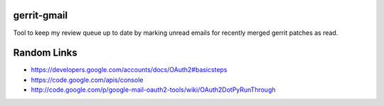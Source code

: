 gerrit-gmail
============

Tool to keep my review queue up to date by marking unread emails for recently merged gerrit patches as read.

Random Links
============

* https://developers.google.com/accounts/docs/OAuth2#basicsteps
* https://code.google.com/apis/console
* http://code.google.com/p/google-mail-oauth2-tools/wiki/OAuth2DotPyRunThrough
